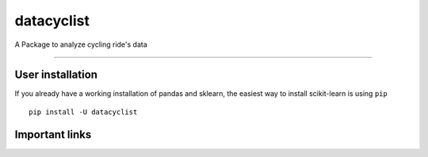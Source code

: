 datacyclist
===========


A Package to analyze cycling ride's data

=======

User installation
~~~~~~~~~~~~~~~~~

If you already have a working installation of pandas and sklearn,
the easiest way to install scikit-learn is using ``pip``   ::

    pip install -U datacyclist
    
Important links
~~~~~~~~~~~~~~~
